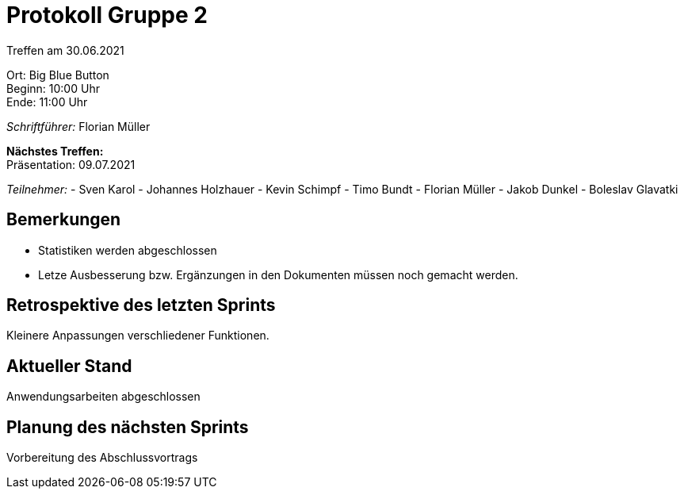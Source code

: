 = Protokoll Gruppe 2

Treffen am 30.06.2021

Ort:      Big Blue Button +
Beginn:   10:00 Uhr +
Ende:     11:00 Uhr

__Schriftführer:__ Florian Müller

*Nächstes Treffen:* +
Präsentation: 09.07.2021

__Teilnehmer:__
- Sven Karol
- Johannes Holzhauer
- Kevin Schimpf
- Timo Bundt
- Florian Müller
- Jakob Dunkel
- Boleslav Glavatki

== Bemerkungen
- Statistiken werden abgeschlossen
- Letze Ausbesserung bzw. Ergänzungen in den Dokumenten müssen noch gemacht werden. 

== Retrospektive des letzten Sprints
Kleinere Anpassungen verschliedener Funktionen. 

== Aktueller Stand
Anwendungsarbeiten abgeschlossen 

== Planung des nächsten Sprints
Vorbereitung des Abschlussvortrags 
